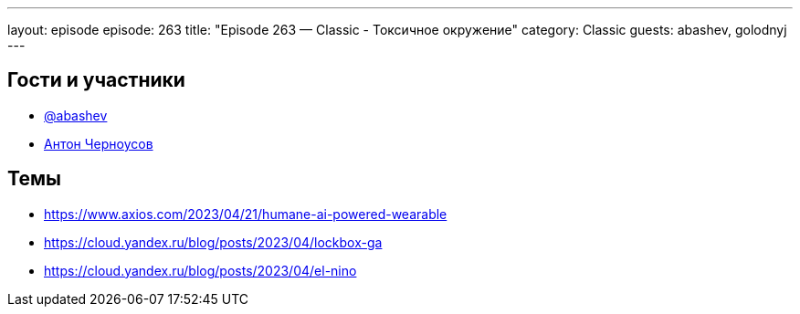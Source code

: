 ---
layout: episode
episode: 263
title: "Episode 263 — Classic - Токсичное окружение"
category: Classic
guests: abashev, golodnyj
---

== Гости и участники

* https://t.me/razborfeed[@abashev]
* https://twitter.com/golodnyj[Антон Черноусов]

== Темы

* https://www.axios.com/2023/04/21/humane-ai-powered-wearable
* https://cloud.yandex.ru/blog/posts/2023/04/lockbox-ga
* https://cloud.yandex.ru/blog/posts/2023/04/el-nino
